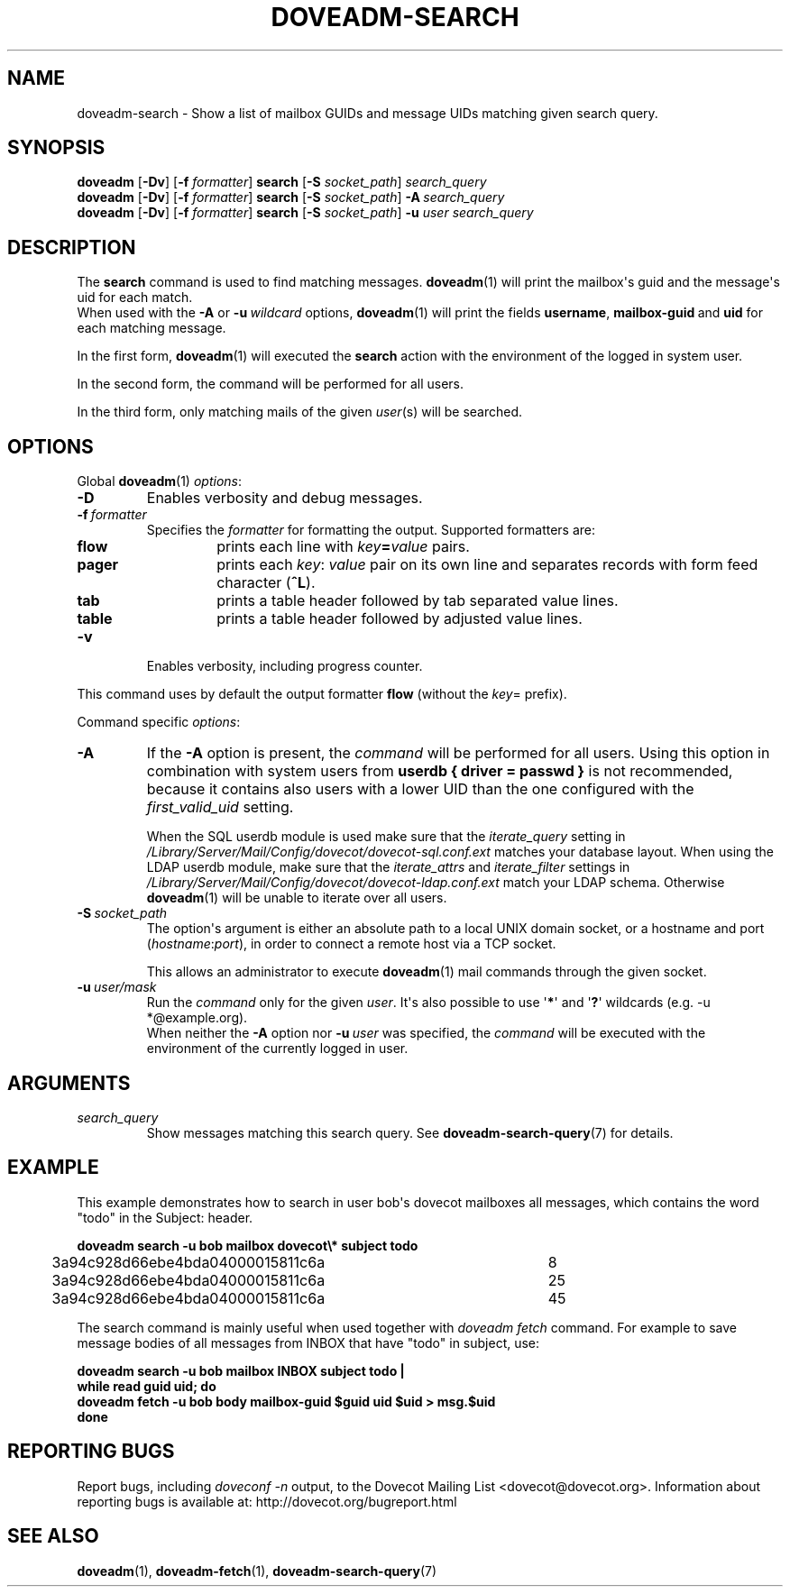 .\" Copyright (c) 2010 Dovecot authors, see the included COPYING file
.TH DOVEADM\-SEARCH 1 "2010-11-25" "Dovecot v2.2" "Dovecot"
.SH NAME
doveadm\-search \- Show a list of mailbox GUIDs and message UIDs matching \
given search query.
.\"------------------------------------------------------------------------
.SH SYNOPSIS
.BR doveadm " [" \-Dv "] [" \-f
.IR formatter ]
.BR search " [" \-S
.IR socket_path "] " search_query
.br
.\"-------------------------------------
.BR doveadm " [" \-Dv "] [" \-f
.IR formatter ]
.BR search " [" \-S
.IR socket_path ]
.BI \-A \ search_query
.br
.\"-------------------------------------
.BR doveadm " [" \-Dv "] [" \-f
.IR formatter ]
.BR search " [" \-S
.IR socket_path ]
.BI \-u " user search_query"
.\"------------------------------------------------------------------------
.SH DESCRIPTION
The
.B search
command is used to find matching messages.
.BR doveadm (1)
will print the mailbox\(aqs guid and the message\(aqs uid for each match.
.br
When used with the
.B \-A
or
.BI \-u \ wildcard
options,
.BR doveadm (1)
will print the fields
.BR username ,
.BR mailbox\-guid \ and
.B uid
for each matching message.
.PP
In the first form,
.BR doveadm (1)
will executed the
.B search
action with the environment of the logged in system user.
.PP
In the second form, the command will be performed for all users.
.PP
In the third form, only matching mails of the given
.IR user (s)
will be searched.
.\"------------------------------------------------------------------------
.SH OPTIONS
Global
.BR doveadm (1)
.IR options :
.TP
.B \-D
Enables verbosity and debug messages.
.TP
.BI \-f\  formatter
Specifies the
.I formatter
for formatting the output.
Supported formatters are:
.RS
.TP
.B flow
prints each line with
.IB key = value
pairs.
.TP
.B pager
prints each
.IR key :\  value
pair on its own line and separates records with form feed character
.RB ( ^L ).
.TP
.B tab
prints a table header followed by tab separated value lines.
.TP
.B table
prints a table header followed by adjusted value lines.
.RE
.TP
.B \-v
Enables verbosity, including progress counter.
.\" --- command specific options --- "/.
.PP
This command uses by default the output formatter
.B flow
(without the
.IR key =
prefix).
.PP
Command specific
.IR options :
.\"-------------------------------------
.TP
.B \-A
If the
.B \-A
option is present, the
.I command
will be performed for all users.
Using this option in combination with system users from
.B userdb { driver = passwd }
is not recommended, because it contains also users with a lower UID than
the one configured with the
.I first_valid_uid
setting.
.sp
When the SQL userdb module is used make sure that the
.I iterate_query
setting in
.I /Library/Server/Mail/Config/dovecot/dovecot\-sql.conf.ext
matches your database layout.
When using the LDAP userdb module, make sure that the
.IR iterate_attrs " and " iterate_filter
settings in
.I /Library/Server/Mail/Config/dovecot/dovecot-ldap.conf.ext
match your LDAP schema.
Otherwise
.BR doveadm (1)
will be unable to iterate over all users.
.\"-------------------------------------
.TP
.BI \-S\  socket_path
The option\(aqs argument is either an absolute path to a local UNIX domain
socket, or a hostname and port
.RI ( hostname : port ),
in order to connect a remote host via a TCP socket.
.sp
This allows an administrator to execute
.BR doveadm (1)
mail commands through the given socket.
.\"-------------------------------------
.TP
.BI \-u\  user/mask
Run the
.I command
only for the given
.IR user .
It\(aqs also possible to use
.RB \(aq * \(aq
and
.RB \(aq ? \(aq
wildcards (e.g. \-u *@example.org).
.br
When neither the
.B \-A
option nor
.BI \-u\  user
was specified, the
.I command
will be executed with the environment of the
currently logged in user.
.\"------------------------------------------------------------------------
.SH ARGUMENTS
.TP
.I search_query
Show messages matching this search query.
See
.BR doveadm\-search\-query (7)
for details.
.\"------------------------------------------------------------------------
.SH EXAMPLE
This example demonstrates how to search in user bob\(aqs dovecot mailboxes
all messages, which contains the word \(dqtodo\(dq in the Subject: header.
.PP
.nf
.B doveadm search \-u bob mailbox dovecot\(rs* subject todo
3a94c928d66ebe4bda04000015811c6a	8
3a94c928d66ebe4bda04000015811c6a	25
3a94c928d66ebe4bda04000015811c6a	45
.fi
.PP
The search command is mainly useful when used together with
.I doveadm\ fetch
command. For example to save message bodies of all messages from INBOX
that have "todo" in subject, use:
.PP
.nf
.B doveadm search \-u bob mailbox INBOX subject todo |
.B while read guid uid; do
.B \ \ doveadm fetch \-u bob body mailbox\-guid $guid uid $uid > msg.$uid
.B done
.fi
.\"------------------------------------------------------------------------
.SH REPORTING BUGS
Report bugs, including
.I doveconf \-n
output, to the Dovecot Mailing List <dovecot@dovecot.org>.
Information about reporting bugs is available at:
http://dovecot.org/bugreport.html
.\"------------------------------------------------------------------------
.SH SEE ALSO
.BR doveadm (1),
.BR doveadm\-fetch (1),
.BR doveadm\-search\-query (7)
